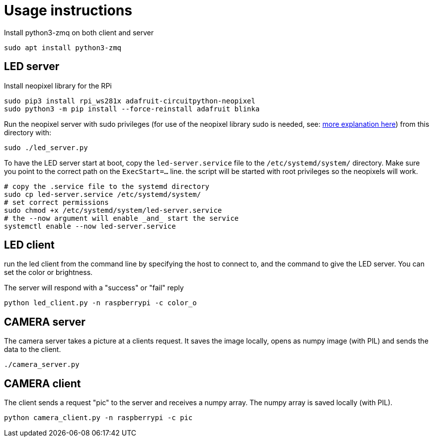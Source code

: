 = Usage instructions

Install python3-zmq on both client and server

[source,bash]
----
sudo apt install python3-zmq
----

== LED server

Install neopixel library for the RPi

[source,bash]
----
sudo pip3 install rpi_ws281x adafruit-circuitpython-neopixel
sudo python3 -m pip install --force-reinstall adafruit blinka
----

Run the neopixel server with sudo privileges (for use of the neopixel library sudo is needed, see: link:https://learn.adafruit.com/neopixels-on-raspberry-pi/python-usage[more explanation here]) from this directory with:

[source,bash]
----
sudo ./led_server.py
----

To have the LED server start at boot, copy the `led-server.service` file to the `/etc/systemd/system/` directory. Make sure you point to the correct path on the `ExecStart=...` line.
the script will be started with root privileges so the neopixels will work.

[source,bash]
----
# copy the .service file to the systemd directory
sudo cp led-server.service /etc/systemd/system/
# set correct permissions
sudo chmod +x /etc/systemd/system/led-server.service
# the --now argument will enable _and_ start the service
systemctl enable --now led-server.service
----

== LED client

run the led client from the command line by specifying the host to connect to, and the command to give the LED server. You can set the color or brightness.

The server will respond with a "success" or "fail" reply

[source,bash]
----
python led_client.py -n raspberrypi -c color_o
----

== CAMERA server

The camera server takes a picture at a clients request. It saves the image locally, opens as numpy image (with PIL) and sends the data to the client.

[source,bash]
----
./camera_server.py
----

== CAMERA client

The client sends a request "pic" to the server and receives a numpy array. The numpy array is saved locally (with PIL).

[source,bash]
----
python camera_client.py -n raspberrypi -c pic
----